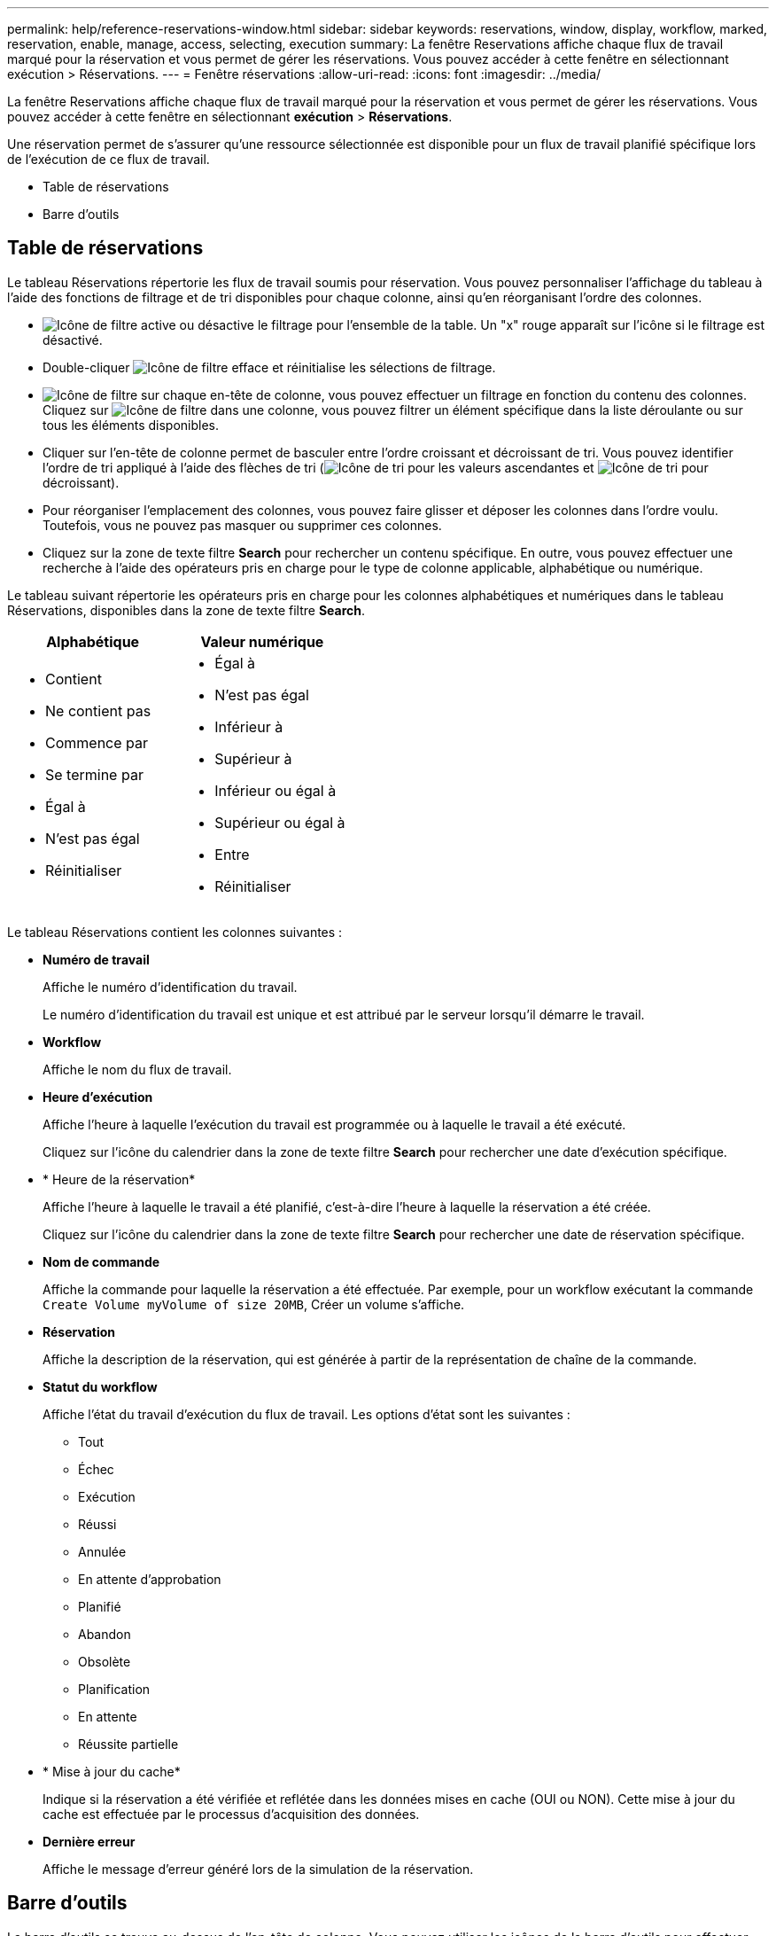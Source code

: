 ---
permalink: help/reference-reservations-window.html 
sidebar: sidebar 
keywords: reservations, window, display, workflow, marked, reservation, enable, manage, access, selecting, execution 
summary: La fenêtre Reservations affiche chaque flux de travail marqué pour la réservation et vous permet de gérer les réservations. Vous pouvez accéder à cette fenêtre en sélectionnant exécution > Réservations. 
---
= Fenêtre réservations
:allow-uri-read: 
:icons: font
:imagesdir: ../media/


[role="lead"]
La fenêtre Reservations affiche chaque flux de travail marqué pour la réservation et vous permet de gérer les réservations. Vous pouvez accéder à cette fenêtre en sélectionnant *exécution* > *Réservations*.

Une réservation permet de s'assurer qu'une ressource sélectionnée est disponible pour un flux de travail planifié spécifique lors de l'exécution de ce flux de travail.

* Table de réservations
* Barre d'outils




== Table de réservations

Le tableau Réservations répertorie les flux de travail soumis pour réservation. Vous pouvez personnaliser l'affichage du tableau à l'aide des fonctions de filtrage et de tri disponibles pour chaque colonne, ainsi qu'en réorganisant l'ordre des colonnes.

* image:../media/filter_icon_wfa.gif["Icône de filtre"] active ou désactive le filtrage pour l'ensemble de la table. Un "x" rouge apparaît sur l'icône si le filtrage est désactivé.
* Double-cliquer image:../media/filter_icon_wfa.gif["Icône de filtre"] efface et réinitialise les sélections de filtrage.
* image:../media/wfa_filter_icon.gif["Icône de filtre"] sur chaque en-tête de colonne, vous pouvez effectuer un filtrage en fonction du contenu des colonnes. Cliquez sur image:../media/wfa_filter_icon.gif["Icône de filtre"] dans une colonne, vous pouvez filtrer un élément spécifique dans la liste déroulante ou sur tous les éléments disponibles.
* Cliquer sur l'en-tête de colonne permet de basculer entre l'ordre croissant et décroissant de tri. Vous pouvez identifier l'ordre de tri appliqué à l'aide des flèches de tri (image:../media/wfa_sortarrow_up_icon.gif["Icône de tri"] pour les valeurs ascendantes et image:../media/wfa_sortarrow_down_icon.gif["Icône de tri"] pour décroissant).
* Pour réorganiser l'emplacement des colonnes, vous pouvez faire glisser et déposer les colonnes dans l'ordre voulu. Toutefois, vous ne pouvez pas masquer ou supprimer ces colonnes.
* Cliquez sur la zone de texte filtre *Search* pour rechercher un contenu spécifique. En outre, vous pouvez effectuer une recherche à l'aide des opérateurs pris en charge pour le type de colonne applicable, alphabétique ou numérique.


Le tableau suivant répertorie les opérateurs pris en charge pour les colonnes alphabétiques et numériques dans le tableau Réservations, disponibles dans la zone de texte filtre *Search*.

[cols="2*"]
|===
| Alphabétique | Valeur numérique 


 a| 
* Contient
* Ne contient pas
* Commence par
* Se termine par
* Égal à
* N'est pas égal
* Réinitialiser

 a| 
* Égal à
* N'est pas égal
* Inférieur à
* Supérieur à
* Inférieur ou égal à
* Supérieur ou égal à
* Entre
* Réinitialiser


|===
Le tableau Réservations contient les colonnes suivantes :

* *Numéro de travail*
+
Affiche le numéro d'identification du travail.

+
Le numéro d'identification du travail est unique et est attribué par le serveur lorsqu'il démarre le travail.

* *Workflow*
+
Affiche le nom du flux de travail.

* *Heure d'exécution*
+
Affiche l'heure à laquelle l'exécution du travail est programmée ou à laquelle le travail a été exécuté.

+
Cliquez sur l'icône du calendrier dans la zone de texte filtre *Search* pour rechercher une date d'exécution spécifique.

* * Heure de la réservation*
+
Affiche l'heure à laquelle le travail a été planifié, c'est-à-dire l'heure à laquelle la réservation a été créée.

+
Cliquez sur l'icône du calendrier dans la zone de texte filtre *Search* pour rechercher une date de réservation spécifique.

* *Nom de commande*
+
Affiche la commande pour laquelle la réservation a été effectuée. Par exemple, pour un workflow exécutant la commande `Create Volume myVolume of size 20MB`, Créer un volume s'affiche.

* *Réservation*
+
Affiche la description de la réservation, qui est générée à partir de la représentation de chaîne de la commande.

* *Statut du workflow*
+
Affiche l'état du travail d'exécution du flux de travail. Les options d'état sont les suivantes :

+
** Tout
** Échec
** Exécution
** Réussi
** Annulée
** En attente d'approbation
** Planifié
** Abandon
** Obsolète
** Planification
** En attente
** Réussite partielle


* * Mise à jour du cache*
+
Indique si la réservation a été vérifiée et reflétée dans les données mises en cache (OUI ou NON). Cette mise à jour du cache est effectuée par le processus d'acquisition des données.

* *Dernière erreur*
+
Affiche le message d'erreur généré lors de la simulation de la réservation.





== Barre d'outils

La barre d'outils se trouve au-dessus de l'en-tête de colonne. Vous pouvez utiliser les icônes de la barre d'outils pour effectuer diverses actions. Vous pouvez également accéder à ces actions à partir du menu contextuel de la fenêtre.

* *image:../media/delete_wfa_icon.gif["Icône Supprimer"] (Supprimer)*
+
Ouvre la boîte de dialogue de confirmation de suppression de réservations, qui vous permet de supprimer la réservation sélectionnée.

* *image:../media/refresh_wfa_icon.gif["Icône Réfrech"] (Actualiser)*
+
Actualise le contenu de la table Reservations.


